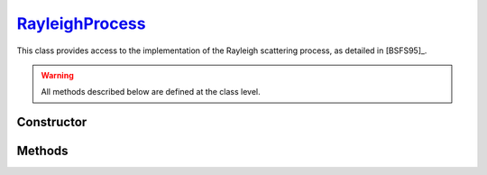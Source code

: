 .. _RayleighProcess:

`RayleighProcess`_
==================

This class provides access to the implementation of the Rayleigh scattering
process, as detailed in [BSFS95]_.

.. warning::

   All methods described below are defined at the class level.


Constructor
-----------

.. py:class:: RayleighProcess

   .. note::

      This class serves as a namespace and is not intended for instantiation.
      Any attempt to do so will result in a :external:py:class:`TypeError`.


Methods
-------

.. py:method:: RayleighProcess.cross_section(energy, material)

   Computes the total cross-section for Rayleigh scattering of a photon with a
   specified *energy* (in MeV) on an atom of a given *material*. The *energy*
   can be a :external:py:class:`float` or a :external:py:class:`numpy.ndarray`
   of floats. The *material* must be consistent with a
   :doc:`material_definition`. For instance,

   >>> goupil.RayleighProcess.cross_section(0.1, "H2O")
   1.600...e-25

.. py:method:: RayleighProcess.dcs(energy, cos_theta, material)

   Computes the differential cross-section (DCS) for Rayleigh scattering of a
   photon on an atom of a given *material*. The input parameters are the photon
   *energy* (in MeV) and the cosine of the scattering angle (*cos_theta*), which
   can be a single :external:py:class:`float` or a
   :external:py:class:`numpy.ndarray` of floats. The *material* must be
   consistent with a :doc:`material_definition`.

.. py:method:: RayleighProcess.sample(energy, material, rng=None)

   This function generates random Rayleigh collisions. The photon *energy*, in
   MeV, can be a :external:py:class:`float` or a
   :external:py:class:`numpy.ndarray`. The target *material* must be consistent
   with a :doc:`material_definition`. The output is the cosine of the scattering
   angle(s). It is also possible to provide a specific :doc:`random_stream`
   (`rng`) as an option.
